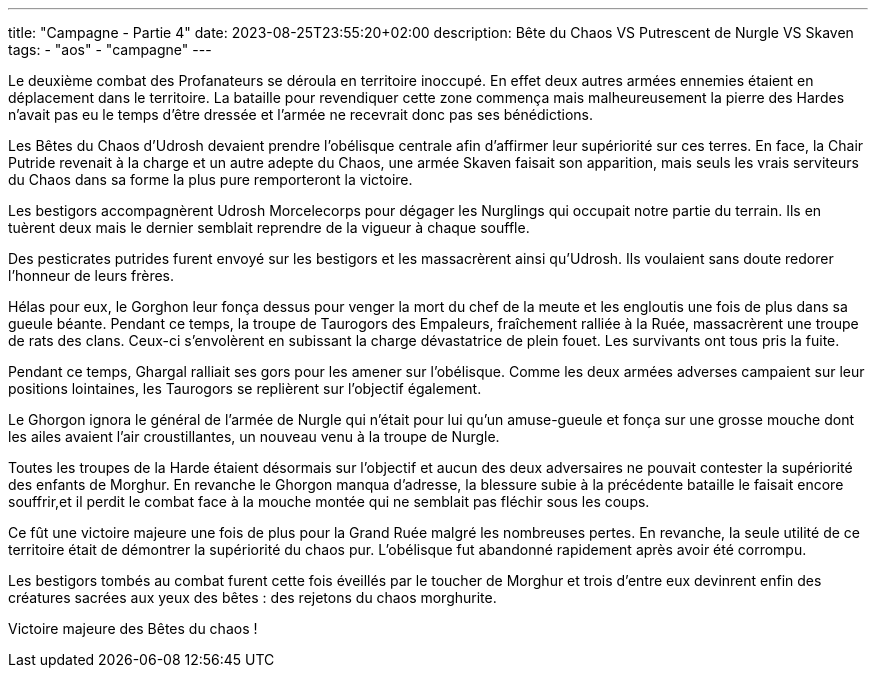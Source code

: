 ---
title: "Campagne - Partie 4"
date: 2023-08-25T23:55:20+02:00
description: Bête du Chaos VS Putrescent de Nurgle VS Skaven
tags:
    - "aos"
    - "campagne"
---

[.campagne]
--
Le deuxième combat des Profanateurs se déroula en territoire inoccupé. En effet deux autres armées ennemies étaient en déplacement dans le territoire. La bataille pour revendiquer cette zone commença mais malheureusement la pierre des Hardes n'avait pas eu le temps d'être dressée et l'armée ne recevrait donc pas ses bénédictions.

Les Bêtes du Chaos d'Udrosh devaient prendre l'obélisque centrale afin d'affirmer leur supériorité sur ces terres. En face, la Chair Putride revenait à la charge et un autre adepte du Chaos, une armée Skaven faisait son apparition, mais seuls les vrais serviteurs du Chaos dans sa forme la plus pure remporteront la victoire.

Les bestigors accompagnèrent Udrosh Morcelecorps pour dégager les Nurglings qui occupait notre partie du terrain. Ils en tuèrent deux mais le dernier semblait reprendre de la vigueur à chaque souffle.

Des pesticrates putrides furent envoyé sur les bestigors et les massacrèrent ainsi qu'Udrosh. Ils voulaient sans doute redorer l'honneur de leurs frères.

Hélas pour eux, le Gorghon leur fonça dessus pour venger la mort du chef de la meute et les engloutis une fois de plus dans sa gueule béante. Pendant ce temps, la troupe de Taurogors des Empaleurs, fraîchement ralliée à la Ruée, massacrèrent une troupe de rats des clans. Ceux-ci s'envolèrent en subissant la charge dévastatrice de plein fouet. Les survivants ont tous pris la fuite.

Pendant ce temps, Ghargal ralliait ses gors pour les amener sur l'obélisque. Comme les deux armées adverses campaient sur leur positions lointaines, les Taurogors se replièrent sur l'objectif également.

Le Ghorgon ignora le général de l'armée de Nurgle qui n'était pour lui qu'un amuse-gueule et fonça sur une grosse mouche dont les ailes avaient l'air croustillantes, un nouveau venu à la troupe de Nurgle.

Toutes les troupes de la Harde étaient désormais sur l'objectif et aucun des deux adversaires ne pouvait contester la supériorité des enfants de Morghur. En revanche le Ghorgon manqua d'adresse, la blessure subie à la précédente bataille le faisait encore souffrir,et il perdit le combat face à la mouche montée qui ne semblait pas fléchir sous les coups.

Ce fût une victoire majeure une fois de plus pour la Grand Ruée malgré les nombreuses pertes. En revanche, la seule utilité de ce territoire était de démontrer la supériorité du chaos pur. L'obélisque fut abandonné rapidement après avoir été corrompu.

Les bestigors tombés au combat furent cette fois éveillés par le toucher de Morghur et trois d'entre eux devinrent enfin des créatures sacrées aux yeux des bêtes : des rejetons du chaos morghurite.
--

Victoire majeure des Bêtes du chaos !
